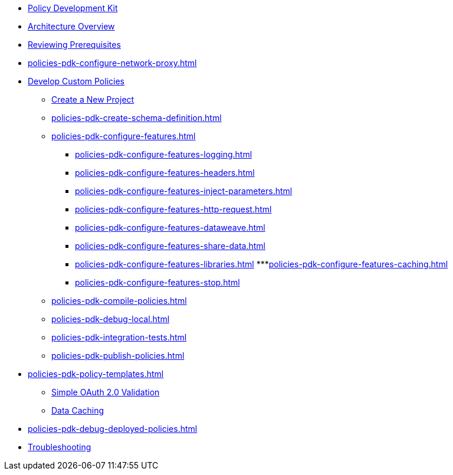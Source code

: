 * xref:policies-pdk-overview.adoc[Policy Development Kit]
* xref:policies-pdk-architecture.adoc[Architecture Overview]
* xref:policies-pdk-prerequisites.adoc[Reviewing Prerequisites]
* xref:policies-pdk-configure-network-proxy.adoc[]
* xref:policies-pdk-develop-custom-policies.adoc[Develop Custom Policies]
** xref:policies-pdk-create-project.adoc[Create a New Project]
** xref:policies-pdk-create-schema-definition.adoc[]
** xref:policies-pdk-configure-features.adoc[]
*** xref:policies-pdk-configure-features-logging.adoc[]
*** xref:policies-pdk-configure-features-headers.adoc[]
*** xref:policies-pdk-configure-features-inject-parameters.adoc[]
*** xref:policies-pdk-configure-features-http-request.adoc[]
*** xref:policies-pdk-configure-features-dataweave.adoc[]
*** xref:policies-pdk-configure-features-share-data.adoc[]
*** xref:policies-pdk-configure-features-libraries.adoc[]
***xref:policies-pdk-configure-features-caching.adoc[]
*** xref:policies-pdk-configure-features-stop.adoc[]
** xref:policies-pdk-compile-policies.adoc[]
** xref:policies-pdk-debug-local.adoc[]
** xref:policies-pdk-integration-tests.adoc[]
** xref:policies-pdk-publish-policies.adoc[]
* xref:policies-pdk-policy-templates.adoc[]
** xref:policies-pdk-template-simple-oauth2-policy.adoc[Simple OAuth 2.0 Validation]
** xref:policies-pdk-template-caching-policy.adoc[Data Caching]
* xref:policies-pdk-debug-deployed-policies.adoc[]
* xref:policies-pdk-troubleshooting.adoc[Troubleshooting]